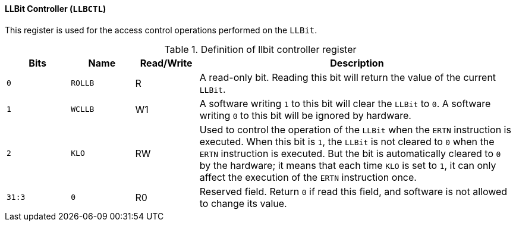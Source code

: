 [[llbit-controller]]
==== LLBit Controller (`LLBCTL`)

This register is used for the access control operations performed on the `LLBit`.

[[definition-of-llbit-controller-register]]
.Definition of llbit controller register
[%header,cols="2*^1m,^1,5"]
|===
d|Bits
d|Name
|Read/Write
|Description

|0
|ROLLB
|R
|A read-only bit.
Reading this bit will return the value of the current `LLBit`.

|1
|WCLLB
|W1
|A software writing `1` to this bit will clear the `LLBit` to `0`.
A software writing `0` to this bit will be ignored by hardware.

|2
|KLO
|RW
|Used to control the operation of the `LLBit` when the `ERTN` instruction is executed.
When this bit is `1`, the `LLBit` is not cleared to `0` when the `ERTN` instruction is executed.
But the bit is automatically cleared to `0` by the hardware; it means that each time `KLO` is set to `1`, it can only affect the execution of the `ERTN` instruction once.

|31:3
|0
|R0
|Reserved field.
Return `0` if read this field, and software is not allowed to change its value.
|===

